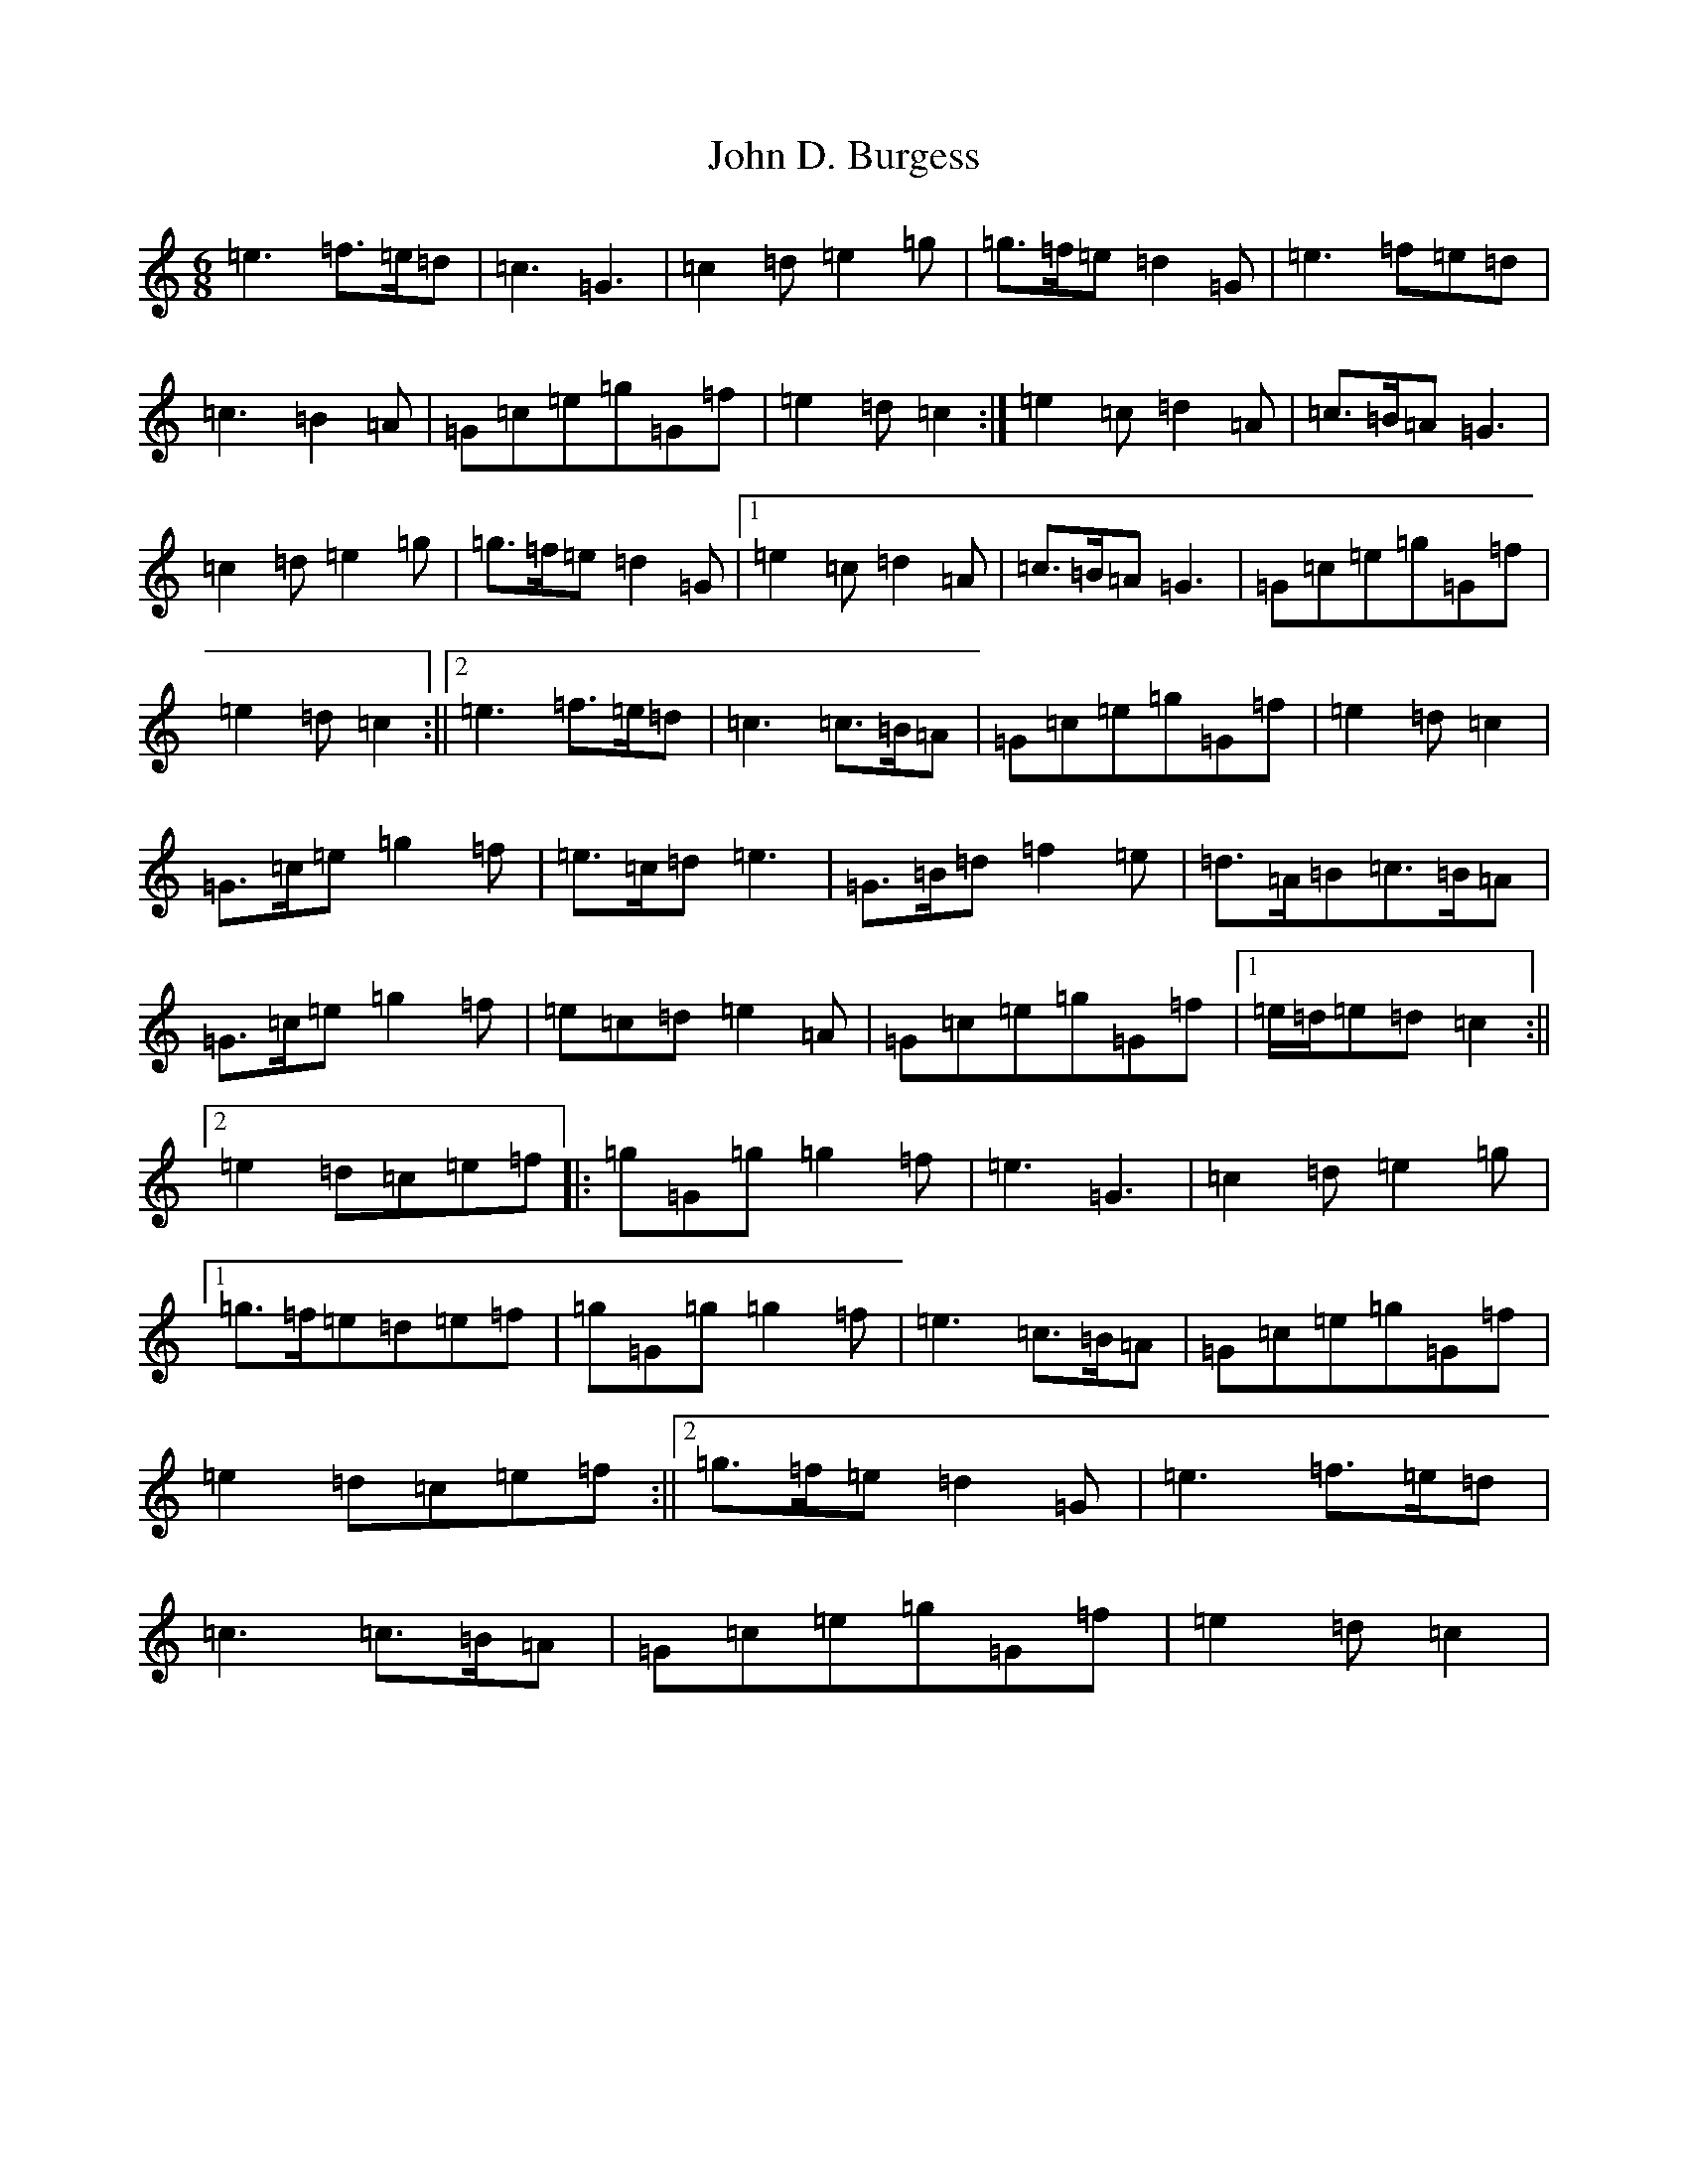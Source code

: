 X: 10698
T: John D. Burgess
S: https://thesession.org/tunes/4648#setting17180
Z: D Major
R: jig
M: 6/8
L: 1/8
K: C Major
=e3=f>=e=d|=c3=G3|=c2=d=e2=g|=g>=f=e=d2=G|=e3=f=e=d|=c3=B2=A|=G=c=e=g=G=f|=e2=d=c2:|=e2=c=d2=A|=c>=B=A=G3|=c2=d=e2=g|=g>=f=e=d2=G|1=e2=c=d2=A|=c>=B=A=G3|=G=c=e=g=G=f|=e2=d=c2:||2=e3=f>=e=d|=c3=c>=B=A|=G=c=e=g=G=f|=e2=d=c2|=G>=c=e=g2=f|=e>=c=d=e3|=G>=B=d=f2=e|=d>=A=B=c>=B=A|=G>=c=e=g2=f|=e=c=d=e2=A|=G=c=e=g=G=f|1=e/2=d/2=e=d=c2:||2=e2=d=c=e=f|:=g=G=g=g2=f|=e3=G3|=c2=d=e2=g|1=g>=f=e=d=e=f|=g=G=g=g2=f|=e3=c>=B=A|=G=c=e=g=G=f|=e2=d=c=e=f:||2=g>=f=e=d2=G|=e3=f>=e=d|=c3=c>=B=A|=G=c=e=g=G=f|=e2=d=c2|